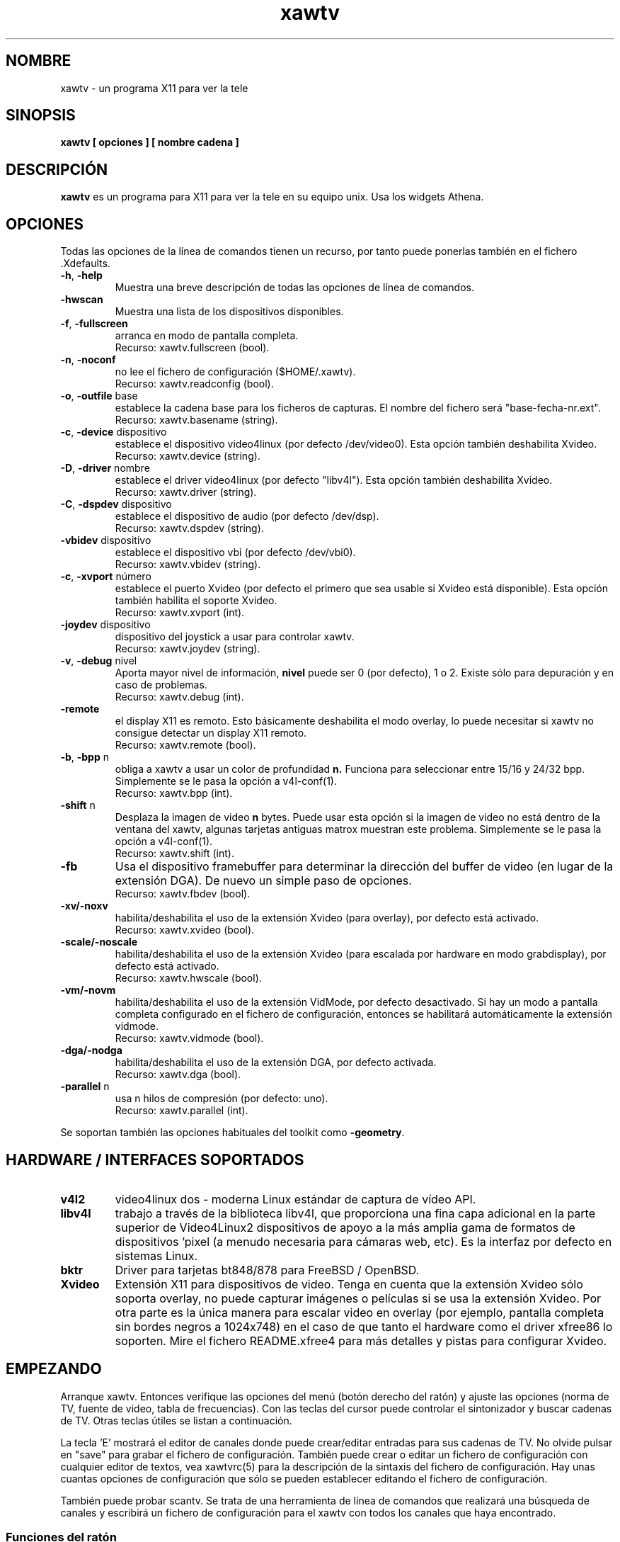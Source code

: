 .TH xawtv 1 "(c) 1997-2001 Gerd Knorr"
.SH NOMBRE
xawtv - un programa X11 para ver la tele
.SH SINOPSIS
.B xawtv [ opciones ] [ nombre cadena ]
.SH DESCRIPCIÓN
.B xawtv
es un programa para X11 para ver la tele en su equipo unix. Usa los widgets
Athena.
.SH OPCIONES
Todas las opciones de la línea de comandos tienen un recurso, por tanto puede
ponerlas también en el fichero .Xdefaults.
.TP
\fB-h\fP, \fB-help\fP
Muestra una breve descripción de todas las opciones de línea de comandos.
.TP
\fB-hwscan\fP
Muestra una lista de los dispositivos disponibles.
.TP
\fB-f\fP, \fB-fullscreen\fP
arranca en modo de pantalla completa.
.br
Recurso: xawtv.fullscreen (bool).
.TP
\fB-n\fP, \fB-noconf\fP
no lee el fichero de configuración ($HOME/.xawtv).
.br
Recurso: xawtv.readconfig (bool).
.TP
\fB-o\fP, \fB-outfile\fP base
establece la cadena base para los ficheros de capturas. El nombre del fichero
será "base-fecha-nr.ext".
.br
Recurso: xawtv.basename (string).
.TP
\fB-c\fP, \fB-device\fP dispositivo
establece el dispositivo video4linux (por defecto /dev/video0). Esta opción
también deshabilita Xvideo.
.br
Recurso: xawtv.device (string).
.TP
\fB-D\fP, \fB-driver\fP nombre
establece el driver video4linux (por defecto "libv4l"). Esta opción
también deshabilita Xvideo.
.br
Recurso: xawtv.driver (string).
.TP
\fB-C\fP, \fB-dspdev\fP dispositivo
establece el dispositivo de audio (por defecto /dev/dsp).
.br
Recurso: xawtv.dspdev (string).
.TP
\fB-vbidev\fP dispositivo
establece el dispositivo vbi (por defecto /dev/vbi0).
.br
Recurso: xawtv.vbidev (string).
.TP
\fB-c\fP, \fB-xvport\fP número
establece el puerto Xvideo (por defecto el primero que sea usable si Xvideo
está disponible).
Esta opción también habilita el soporte Xvideo.
.br
Recurso: xawtv.xvport (int).
.TP
\fB-joydev\fP dispositivo
dispositivo del joystick a usar para controlar xawtv.
.br
Recurso: xawtv.joydev (string).
.TP
\fB-v\fP, \fB-debug\fP nivel
Aporta mayor nivel de información,
.B nivel
puede ser 0 (por defecto), 1 o 2.  Existe sólo para depuración y en caso
de problemas.
.br
Recurso: xawtv.debug (int).
.TP
\fB-remote\fP
el display X11 es remoto. Esto básicamente deshabilita el modo overlay, lo
puede necesitar si xawtv no consigue detectar un display X11 remoto.
.br
Recurso: xawtv.remote (bool).
.TP
\fB-b\fP, \fB-bpp\fP n
obliga a xawtv a usar un color de profundidad
.B n.
Funciona para seleccionar entre 15/16 y 24/32 bpp.
Simplemente se le pasa la opción a v4l-conf(1).
.br
Recurso: xawtv.bpp (int).
.TP
\fB-shift\fP n
Desplaza la imagen de video
.B n
bytes.  Puede usar esta opción si la imagen de video no está dentro de la
ventana del xawtv, algunas tarjetas antiguas matrox muestran este problema.
Simplemente se le pasa la opción a v4l-conf(1).
.br
Recurso: xawtv.shift (int).
.TP
\fB-fb\fP
Usa el dispositivo framebuffer para determinar la dirección del buffer de
video (en lugar de la extensión DGA).  De nuevo un simple paso de opciones.
.br
Recurso: xawtv.fbdev (bool).
.TP
\fB-xv/-noxv \fP
habilita/deshabilita el uso de la extensión Xvideo (para overlay),
por defecto está activado.
.br
Recurso: xawtv.xvideo (bool).
.TP
\fB-scale/-noscale \fP
habilita/deshabilita el uso de la extensión Xvideo (para escalada por
hardware en modo grabdisplay), por defecto está activado.
.br
Recurso: xawtv.hwscale (bool).
.TP
\fB-vm/-novm\fP
habilita/deshabilita el uso de la extensión VidMode, por defecto desactivado.
Si hay un modo a pantalla completa configurado en el fichero de configuración,
entonces se habilitará automáticamente la extensión vidmode.
.br
Recurso: xawtv.vidmode (bool).
.TP
\fB-dga/-nodga\fP
habilita/deshabilita el uso de la extensión DGA, por defecto activada.
.br
Recurso: xawtv.dga (bool).
.TP
\fB-parallel\fP n
usa n hilos de compresión (por defecto: uno).
.br
Recurso: xawtv.parallel (int).
.P
Se soportan también las opciones habituales del toolkit como \fB-geometry\fP.
.SH HARDWARE / INTERFACES SOPORTADOS
.TP
.B v4l2
video4linux dos - moderna Linux estándar de captura de vídeo API.
.TP
.B libv4l
trabajo a través de la biblioteca libv4l, que proporciona una fina capa
adicional en la parte superior de Video4Linux2 dispositivos de apoyo a la más
amplia gama de formatos de dispositivos 'pixel (a menudo necesaria para
cámaras web, etc).
Es la interfaz por defecto en sistemas Linux.
.TP
.B bktr
Driver para tarjetas bt848/878 para FreeBSD / OpenBSD.
.TP
.B Xvideo
Extensión X11 para dispositivos de video. Tenga en cuenta que la extensión
Xvideo sólo soporta overlay, no puede capturar imágenes o películas si
se usa la extensión Xvideo.  Por otra parte es la única manera para escalar
video en overlay (por ejemplo, pantalla completa sin bordes negros a 1024x748)
en el caso de que tanto el hardware como el driver xfree86 lo soporten. Mire
el fichero README.xfree4 para más detalles y pistas para configurar Xvideo.
.SH EMPEZANDO
Arranque xawtv.  Entonces verifique las opciones del menú (botón derecho
del ratón) y ajuste las opciones (norma de TV, fuente de video, tabla de
frecuencias). Con las teclas del cursor puede controlar el sintonizador
y buscar cadenas de TV. Otras teclas útiles se listan a continuación.
.P
La tecla 'E' mostrará el editor de canales donde puede crear/editar
entradas para sus cadenas de TV.  No olvide pulsar en "save" para grabar
el fichero de configuración. También puede crear o editar un fichero
de configuración con cualquier editor de textos, vea xawtvrc(5)
para la descripción de la sintaxis del fichero de configuración.
Hay unas cuantas opciones de configuración que sólo se pueden establecer
editando el fichero de configuración.
.P
También puede probar scantv.  Se trata de una herramienta de línea de
comandos que realizará una búsqueda de canales y escribirá un fichero
de configuración para el xawtv con todos los canales que haya encontrado.
.SS Funciones del ratón
El botón izquierdo del ratón mostrará un menú con todas las cadenas de TV
encontradas en el fichero de configuración. El botón central cambia a
la siguiente cadena. El botón derecho mostrará una ventana con un
montón de opciones y funciones.
.SS Atajos de teclado
.nf
V            Captura de \fIV\fPideo on/off
A            \fIA\fPudio on/off
F            Pantalla completa (\fIF\fPullscreen) on/off
G            Capturar (\fIG\fPrab) imagen (tamaño completo, ppm)
J            Capturar imagen (tamaño completo, \fIj\fPpeg)
Ctrl+G       Capturar (\fIG\fPrab) imagen (tamaño ventana, ppm)
Ctrl+J       Capturar imagen (tamaño ventana, \fIj\fPpeg)
O            Muestra ventana de \fIO\fPpciones
C            Muestra ventana de \fIC\fPanales
E            Muestra \fIE\fPditor de canales
R            Muestra ventana de grabación AVI (\fIR\fPecording)
Z            Salto de canales (\fIz\fPapping, sintoniza cada cadena
             unos cuantos segundos)
Ctrl+Z       Salto rápido de canales (captura las imágenes para los
             botones de los canales)

arr./abaj.   sintoniza el anterior/siguiente canal
izq./der.    ajuste fino
repag/avpag  anterior/siguiente cadena (las del fichero de configuración)
espacio      siguiente cadena (lo mismo que repag.)
retroceso    cadena sintonizada anteriormente
Ctrl+arr.    busca la siguiente cadena
F5-F12       ajusta brillo/tonalidad/contraste/color

ESC,Q        \fIQ\fPuitar

+/-          Subir o bajar volumen (en el teclado numérico)
Intro        silencio (teclado numérico)
.fi
.SH BUGS
.B Los informes de bugs con imágenes adjuntas van a /dev/null sin ser vistos.
.P
xawtv depende de una correcta configuración del driver. Si no puede
sintonizar cadenas de TV incluso si los ajustes en la ventana de opciones
son correctos, es muy posible que se trate de un asunto del driver.
.P
La indicación mono/estéreo \fBno\fP es fiable debido a restricciones en el
API del v4l.  El API no informa del modo actual del audio, sino que
devuelve una lista de los modos disponibles en ese momento.
xawtv simplemente hace una suposición basándose en que el driver
usa el mejor modo disponible.
Dependiendo de su hardware puede que esto no sea cierto. Si duda de
si \fBde verdad\fP el modo estéreo funciona, sintonice la MTV y escuche,
no se fie en lo que le diga xawtv.
.SH VEA TAMBIÉN
xawtvrc(5), fbtv(1), v4l-conf(1), scantv(1)
.br
http://bytesex.org/xawtv/ (homepage)
.SH AUTOR
Gerd Knorr <kraxel@bytesex.org>
.SH COPYRIGHT
Copyright (C) 1997-2001 Gerd Knorr <kraxel@bytesex.org>

This program is free software; you can redistribute it and/or modify
it under the terms of the GNU General Public License as published by
the Free Software Foundation; either version 2 of the License, or
(at your option) any later version.

This program is distributed in the hope that it will be useful,
but WITHOUT ANY WARRANTY; without even the implied warranty of
MERCHANTABILITY or FITNESS FOR A PARTICULAR PURPOSE.  See the
GNU General Public License for more details.

You should have received a copy of the GNU General Public License
along with this program; if not, write to the Free Software
Foundation, Inc., 675 Mass Ave, Cambridge, MA 02139, USA.
.SH MISC
Eres el visitante 4711 de esta página.
.SH TRADUCCIÓN
Página traducida al español por Ricardo Villalba <rvm@escomposlinux.org>
